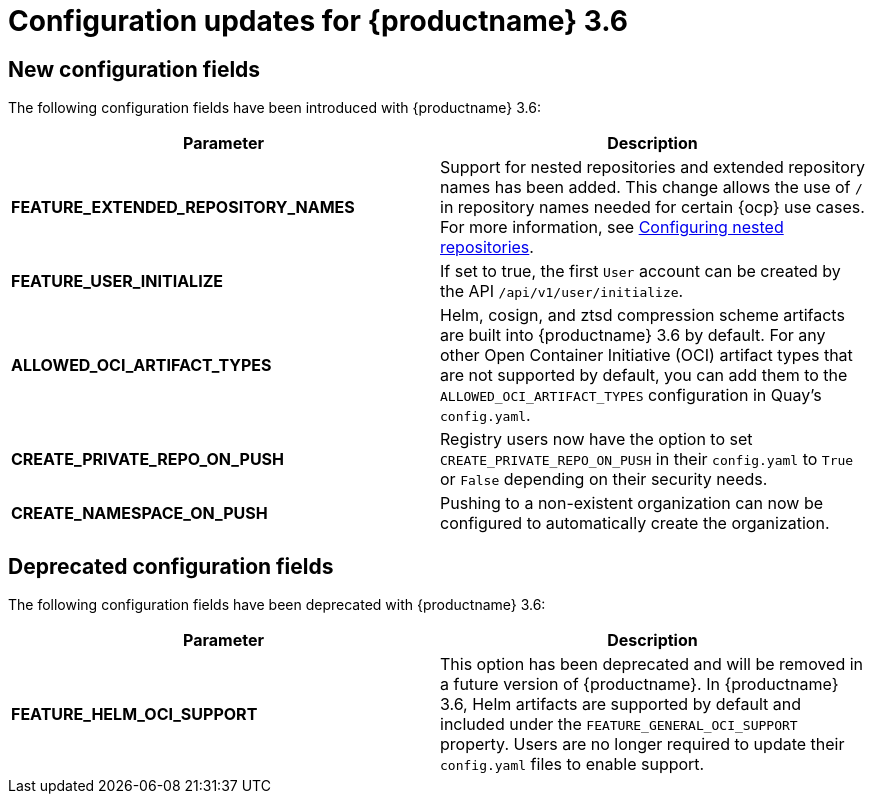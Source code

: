 :_mod-docs-content-type: CONCEPT
[id="config-updates-36"]
= Configuration updates for {productname} 3.6


[id="new-configuration-fields-36"]
== New configuration fields

The following configuration fields have been introduced with {productname} 3.6: 

[options="header"]
|=== 
|Parameter |Description
|**FEATURE_EXTENDED_REPOSITORY_NAMES** |Support for nested repositories and extended repository names has been added. This change allows the use of `/` in repository names needed for certain {ocp} use cases. For more information, see xref:config-fields-nested-repositories[Configuring nested repositories].

|**FEATURE_USER_INITIALIZE** |If set to true, the first `User` account can be created by the API `/api/v1/user/initialize`.

| **ALLOWED_OCI_ARTIFACT_TYPES** |Helm, cosign, and ztsd compression scheme artifacts are built into {productname} 3.6 by default. For any other Open Container Initiative (OCI) artifact types that are not supported by default, you can add them to the `ALLOWED_OCI_ARTIFACT_TYPES` configuration in Quay's `config.yaml`.

| **CREATE_PRIVATE_REPO_ON_PUSH** |Registry users now have the option to set `CREATE_PRIVATE_REPO_ON_PUSH` in their `config.yaml` to `True` or `False` depending on their security needs.

| **CREATE_NAMESPACE_ON_PUSH** |Pushing to a non-existent organization can now be configured to automatically create the organization.
|=== 

[id="deprecated-configuration-fields-36"]
== Deprecated configuration fields

The following configuration fields have been deprecated with {productname} 3.6: 

[options="header"]
|=== 
|Parameter |Description
| *FEATURE_HELM_OCI_SUPPORT* |This option has been deprecated and will be removed in a future version of {productname}. In {productname} 3.6, Helm artifacts are supported by default and included under the `FEATURE_GENERAL_OCI_SUPPORT` property. Users are no longer required to update their `config.yaml` files to enable support.

|===